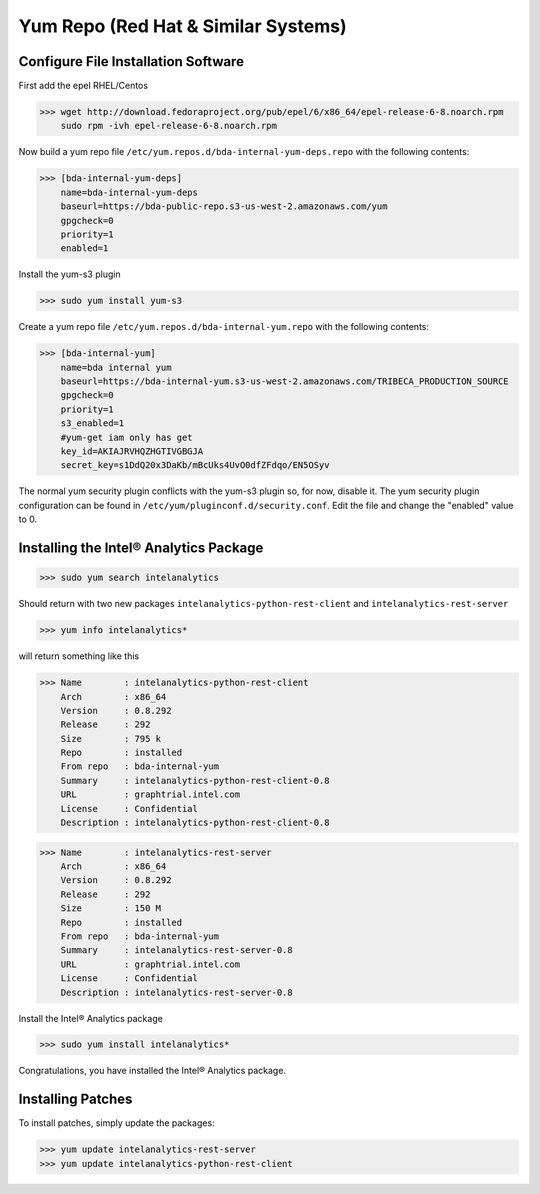 Yum Repo (Red Hat & Similar Systems)
====================================

Configure File Installation Software
------------------------------------
First add the epel RHEL/Centos

>>> wget http://download.fedoraproject.org/pub/epel/6/x86_64/epel-release-6-8.noarch.rpm
    sudo rpm -ivh epel-release-6-8.noarch.rpm

Now build a yum repo file ``/etc/yum.repos.d/bda-internal-yum-deps.repo`` with the following contents:

>>> [bda-internal-yum-deps]
    name=bda-internal-yum-deps
    baseurl=https://bda-public-repo.s3-us-west-2.amazonaws.com/yum
    gpgcheck=0
    priority=1
    enabled=1

.. ifconfig:: internal_docs

    Inside Intel
    ------------
    If you are working inside Intel you need to create another repo file which will include the branch you would like to work out of.
    The repo url is https://bda-internal-yum.s3-us-west-2.amazonaws.com/MY-Branch where My-Branch is the name of the branch you'd like to track.
    bda-internal-yum holds all the repos for branches built from Team City.
    If your branch built successfully you should have a repo available for that branch.

    | Create a yum repo file ``/etc/yum.repos.d/bda-internal-yum.repo`` with the following contents:
    |    **Change "My-Branch" to the name of the real branch!**

    >>> [bda-internal-yum]
        name=bda-internal-yum
        baseurl=https://bda-internal-yum.s3-us-west-2.amazonaws.com/My-Branch
        gpgcheck=0
        priority=1
        enabled=1


    Outside Intel
    -------------

Install the yum-s3 plugin

>>> sudo yum install yum-s3

Create a yum repo file ``/etc/yum.repos.d/bda-internal-yum.repo`` with the following contents:

>>> [bda-internal-yum]
    name=bda internal yum
    baseurl=https://bda-internal-yum.s3-us-west-2.amazonaws.com/TRIBECA_PRODUCTION_SOURCE
    gpgcheck=0
    priority=1
    s3_enabled=1
    #yum-get iam only has get
    key_id=AKIAJRVHQZHGTIVGBGJA
    secret_key=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

The normal yum security plugin conflicts with the yum-s3 plugin so, for now, disable it.
The yum security plugin configuration can be found in ``/etc/yum/pluginconf.d/security.conf``.
Edit the file and change the "enabled" value to 0.

Installing the Intel® Analytics Package
---------------------------------------

>>> sudo yum search intelanalytics

Should return with two new packages ``intelanalytics-python-rest-client`` and ``intelanalytics-rest-server``

>>> yum info intelanalytics*

will return something like this

>>> Name        : intelanalytics-python-rest-client
    Arch        : x86_64
    Version     : 0.8.292
    Release     : 292
    Size        : 795 k
    Repo        : installed
    From repo   : bda-internal-yum
    Summary     : intelanalytics-python-rest-client-0.8
    URL         : graphtrial.intel.com
    License     : Confidential
    Description : intelanalytics-python-rest-client-0.8

>>> Name        : intelanalytics-rest-server
    Arch        : x86_64
    Version     : 0.8.292
    Release     : 292
    Size        : 150 M
    Repo        : installed
    From repo   : bda-internal-yum
    Summary     : intelanalytics-rest-server-0.8
    URL         : graphtrial.intel.com
    License     : Confidential
    Description : intelanalytics-rest-server-0.8

Install the Intel® Analytics package

>>> sudo yum install intelanalytics*

Congratulations, you have installed the Intel® Analytics package.

Installing Patches
------------------

To install patches, simply update the packages:

>>> yum update intelanalytics-rest-server
>>> yum update intelanalytics-python-rest-client

